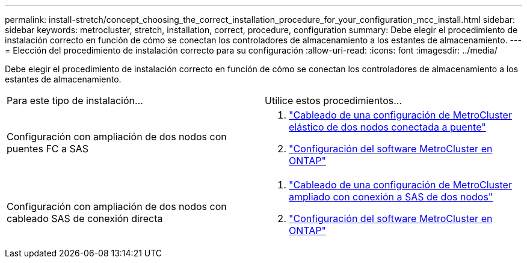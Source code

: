 ---
permalink: install-stretch/concept_choosing_the_correct_installation_procedure_for_your_configuration_mcc_install.html 
sidebar: sidebar 
keywords: metrocluster, stretch, installation, correct, procedure, configuration 
summary: Debe elegir el procedimiento de instalación correcto en función de cómo se conectan los controladores de almacenamiento a los estantes de almacenamiento. 
---
= Elección del procedimiento de instalación correcto para su configuración
:allow-uri-read: 
:icons: font
:imagesdir: ../media/


[role="lead"]
Debe elegir el procedimiento de instalación correcto en función de cómo se conectan los controladores de almacenamiento a los estantes de almacenamiento.

|===


| Para este tipo de instalación... | Utilice estos procedimientos... 


 a| 
Configuración con ampliación de dos nodos con puentes FC a SAS
 a| 
. link:task_configure_the_mcc_hardware_components_2_node_stretch_atto.html["Cableado de una configuración de MetroCluster elástico de dos nodos conectada a puente"]
. link:concept_configuring_the_mcc_software_in_ontap.html["Configuración del software MetroCluster en ONTAP"]




 a| 
Configuración con ampliación de dos nodos con cableado SAS de conexión directa
 a| 
. link:task_configure_the_mcc_hardware_components_2_node_stretch_sas.html["Cableado de una configuración de MetroCluster ampliado con conexión a SAS de dos nodos"]
. link:concept_configuring_the_mcc_software_in_ontap.html["Configuración del software MetroCluster en ONTAP"]


|===